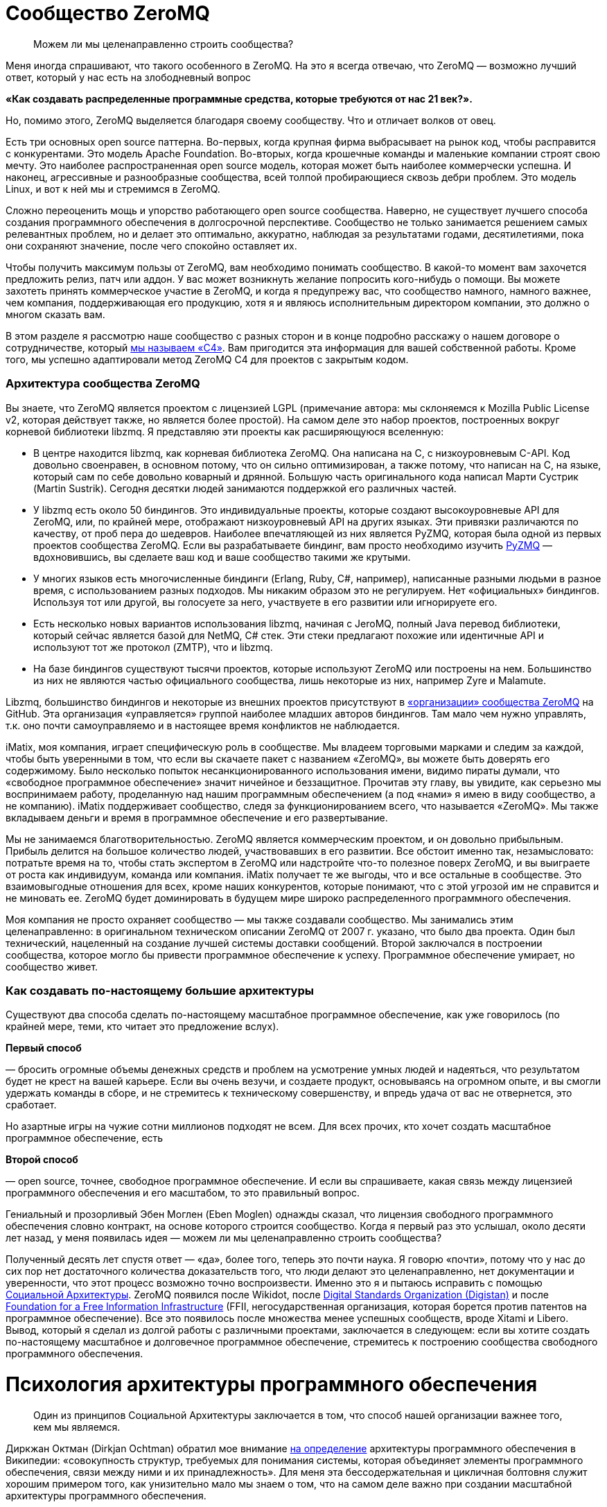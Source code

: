 = Сообщество ZeroMQ

____

Можем ли мы целенаправленно строить сообщества?

____

Меня иногда спрашивают, что такого особенного в ZeroMQ. На это я всегда отвечаю, что ZeroMQ — возможно лучший ответ, который у нас есть на злободневный вопрос

*«Как создавать распределенные программные средства, которые требуются от нас 21 век?».*

Но, помимо этого, ZeroMQ выделяется благодаря своему сообществу. Что и отличает волков от овец.

Есть три основных open source паттерна. Во-первых, когда крупная фирма выбрасывает на рынок код, чтобы расправится с конкурентами. Это модель Apache Foundation. Во-вторых, когда крошечные команды и маленькие компании строят свою мечту. Это наиболее распространенная open source модель, которая может быть наиболее коммерчески успешна. И наконец, агрессивные и разнообразные сообщества, всей толпой пробирающиеся сквозь дебри проблем. Это модель Linux, и вот к ней мы и стремимся в ZeroMQ.

Сложно переоценить мощь и упорство работающего open source сообщества. Наверно, не существует лучшего способа создания программного обеспечения в долгосрочной перспективе. Сообщество не только занимается решением самых релевантных проблем, но и делает это оптимально, аккуратно, наблюдая за результатами годами, десятилетиями, пока они сохраняют значение, после чего спокойно оставляет их.

Чтобы получить максимум пользы от ZeroMQ, вам необходимо понимать сообщество. В какой-то момент вам захочется предложить релиз, патч или аддон. У вас может возникнуть желание попросить кого-нибудь о помощи. Вы можете захотеть принять коммерческое участие в ZeroMQ, и когда я предупрежу вас, что сообщество намного, намного важнее, чем компания, поддерживающая его продукцию, хотя я и являюсь исполнительным директором компании, это должно о многом сказать вам.

В этом разделе я рассмотрю наше сообщество с разных сторон и в конце подробно расскажу о нашем договоре о сотрудничестве, который http://rfc.zeromq.org/spec:42[мы называем «С4»]. Вам пригодится эта информация для вашей собственной работы. Кроме того, мы успешно адаптировали метод ZeroMQ C4 для проектов с закрытым кодом.

=== Архитектура сообщества ZeroMQ

Вы знаете, что ZeroMQ является проектом с лицензией LGPL (примечание автора: мы склоняемся к Mozilla Public License v2, которая действует также, но является более простой). На самом деле это набор проектов, построенных вокруг корневой библиотеки libzmq. Я представляю эти проекты как расширяющуюся вселенную:

* В центре находится libzmq, как корневая библиотека ZeroMQ. Она написана на C++, с низкоуровневым С-API. Код довольно своенравен, в основном потому, что он сильно оптимизирован, а также потому, что написан на C++, на языке, который сам по себе довольно коварный и дрянной. Большую часть оригинального кода написал Марти Сустрик (Martin Sustrik). Сегодня десятки людей занимаются поддержкой его различных частей.
* У libzmq есть около 50 биндингов. Это индивидуальные проекты, которые создают высокоуровневые API для ZeroMQ, или, по крайней мере, отображают низкоуровневый API на других языках. Эти привязки различаются по качеству, от проб пера до шедевров. Наиболее впечатляющей из них является PyZMQ, которая была одной из первых проектов сообщества ZeroMQ. Если вы разрабатываете биндинг, вам просто необходимо изучить
 https://github.com/zeromq/pyzmq[PyZMQ]
 — вдохновившись, вы сделаете ваш код и ваше сообщество такими же крутыми.
* У многих языков есть многочисленные биндинги (Erlang, Ruby, C#, например), написанные разными людьми в разное время, с использованием разных подходов. Мы никаким образом это не регулируем. Нет «официальных» биндингов. Используя тот или другой, вы голосуете за него, участвуете в его развитии или игнорируете его.
* Есть несколько новых вариантов использования libzmq, начиная с JeroMQ, полный Java перевод библиотеки, который сейчас является базой для NetMQ, C# стек. Эти стеки предлагают похожие или идентичные API и используют тот же протокол (ZMTP), что и libzmq.
* На базе биндингов существуют тысячи проектов, которые используют ZeroMQ или построены на нем. Большинство из них не являются частью официального сообщества, лишь некоторые из них, например Zyre и Malamute.

Libzmq, большинство биндингов и некоторые из внешних проектов присутствуют в https://github.com/organizations/zeromq[«организации» сообщества ZeroMQ] на GitHub. Эта организация «управляется» группой наиболее младших авторов биндингов. Там мало чем нужно управлять, т.к. оно почти самоуправляемо и в настоящее время конфликтов не наблюдается.

iMatix, моя компания, играет специфическую роль в сообществе. Мы владеем торговыми марками и следим за каждой, чтобы быть уверенными в том, что если вы скачаете пакет с названием «ZeroMQ», вы можете быть доверять его содержимому. Было несколько попыток несанкционированного использования имени, видимо пираты думали, что «свободное программное обеспечение» значит ничейное и беззащитное. Прочитав эту главу, вы увидите, как серьезно мы воспринимаем работу, проделанную над нашим программным обеспечением (а под «нами» я имею в виду сообщество, а не компанию). iMatix поддерживает сообщество, следя за функционированием всего, что называется «ZeroMQ». Мы также вкладываем деньги и время в программное обеспечение и его развертывание.

Мы не занимаемся благотворительностью. ZeroMQ является коммерческим проектом, и он довольно прибыльным. Прибыль делится на большое количество людей, участвовавших в его развитии. Все обстоит именно так, незамысловато: потратьте время на то, чтобы стать экспертом в ZeroMQ или надстройте что-то полезное поверх ZeroMQ, и вы выиграете от роста как индивидуум, команда или компания. iMatix получает те же выгоды, что и все остальные в сообществе. Это взаимовыгодные отношения для всех, кроме наших конкурентов, которые понимают, что с этой угрозой им не справится и не миновать ее. ZeroMQ будет доминировать в будущем мире широко распределенного программного обеспечения.

Моя компания не просто охраняет сообщество — мы также создавали сообщество. Мы занимались этим целенаправленно: в оригинальном техническом описании ZeroMQ от 2007 г. указано, что было два проекта. Один был технический, нацеленный на создание лучшей системы доставки сообщений. Второй заключался в построении сообщества, которое могло бы привести программное обеспечение к успеху. Программное обеспечение умирает, но сообщество живет.

=== Как создавать по-настоящему большие архитектуры

Существуют два способа сделать по-настоящему масштабное программное обеспечение, как уже говорилось (по крайней мере, теми, кто читает это предложение вслух).

*Первый способ*

— бросить огромные объемы денежных средств и проблем на усмотрение умных людей и надеяться, что результатом будет не крест на вашей карьере. Если вы очень везучи, и создаете продукт, основываясь на огромном опыте, и вы смогли удержать команды в сборе, и не стремитесь к техническому совершенству, и впредь удача от вас не отвернется, это сработает.

Но азартные игры на чужие сотни миллионов подходят не всем. Для всех прочих, кто хочет создать масштабное программное обеспечение, есть

*Второй способ*

— open source, точнее, свободное программное обеспечение. И если вы спрашиваете, какая связь между лицензией программного обеспечения и его масштабом, то это правильный вопрос.

Гениальный и прозорливый Эбен Моглен (Eben Moglen) однажды сказал, что лицензия свободного программного обеспечения словно контракт, на основе которого строится сообщество. Когда я первый раз это услышал, около десяти лет назад, у меня появилась идея — можем ли мы целенаправленно строить сообщества?

Полученный десять лет спустя ответ — «да», более того, теперь это почти наука. Я говорю «почти», потому что у нас до сих пор нет достаточного количества доказательств того, что люди делают это целенаправленно, нет документации и уверенности, что этот процесс возможно точно воспроизвести. Именно это я и пытаюсь исправить с помощью http://cultureandempire.com/cande.html#/4/6[Социальной Архитектуры]. ZeroMQ появился после Wikidot, после http://www.digistan.org/[Digital Standards Organization (Digistan)] и после http://www.ffii.org/[Foundation for a Free Information Infrastructure] (FFII, негосударственная организация, которая борется против патентов на программное обеспечение). Все это появилось после множества менее успешных сообществ, вроде Xitami и Libero. Вывод, который я сделал из долгой работы с различными проектами, заключается в следующем: если вы хотите создать по-настоящему масштабное и долговечное программное обеспечение, стремитесь к построению сообщества свободного программного обеспечения.

= Психология архитектуры программного обеспечения

____

Один из принципов Социальной Архитектуры заключается в том, что способ нашей организации важнее того, кем мы являемся.

____

Диркжан Октман (Dirkjan Ochtman) обратил мое внимание http://en.wikipedia.org/wiki/Software_architecture[на определение] архитектуры программного обеспечения в Википедии: «совокупность структур, требуемых для понимания системы, которая объединяет элементы программного обеспечения, связи между ними и их принадлежность». Для меня эта бессодержательная и цикличная болтовня служит хорошим примером того, как унизительно мало мы знаем о том, что на самом деле важно при создании масштабной архитектуры программного обеспечения.

Архитектура — это искусство и наука создания крупных искусственных структур, используемых человеком. Если я что и понял и успешно применял на протяжении тридцати лет при создании все более крупных систем программного обеспечения, так это то, что ** программное обеспечение — это все о людях**. Крупные структуры сами по себе бессмысленны. Важно то, как они функционируют для использования их людьми. А в программном обеспечении, человеческое начинается с программистов, которые делают его.

Основные проблемы в архитектуре программного обеспечения кроются в человеческой психологии, а не в технологиях. Наша психология по-разному может влиять на нашу работу. Я могу привести примеры того, как группа людей словно становится глупее по мере того, как она расширяется, или когда им приходится работать, будучи разделенными огромным расстоянием. Значит ли это, что чем меньше команда, тем она эффективней? Как же тогда такое крупное глобальное сообщество как ZeroMQ умудряется успешно работать?

Сообщество ZeroMQ возникло не случайно. Его конструкция была целенаправленно разработана — мой вклад в те ранние дни, когда на чердаке в Братиславе появился код. Разработка основывалась на моем научном питомце, «Социальной Архитектуре», которую http://en.wikipedia.org/wiki/Social_architecture[Википедия определяет] как «сознательная разработка среды, которая поощряет проявление определенных паттернов социального поведения в целях достижения какой-либо цели или целей». Мое определение более конкретно: «процесс или продукт планирования, разработки и создания онлайн сообщества».

Один из принципов Социальной Архитектуры заключается в том, что** способ нашей организации важнее того, кем мы являемся**. Одна и та же группа, организованная по-другому, может выдать совсем другие результаты. Мы как пиры в сети ZeroMQ, и наши коммуникационные паттерны существенно влияют на наше поведение. Обычные люди при налаженных связях могут превзойти группу экспертов, использующих плохие паттерны поведения. Если вы являетесь разработчиком крупного ZeroMQ приложения, вам придется помогать другим находить правильные паттерны совместной работы. Сделайте это хорошо, и ваш проект ожидает успех. Сделайте это плохо, и ваш проект провалится.

И так, вот мой короткий список психологических элементов Социальной Архитектуры:

* *Глупость:*
 наша ментальная шина имеет пределы, поэтому в какой-то момент мы все можем тупить. Архитектура должна быть простой для понимания. Это правило номер один: простота важнее функциональности, всегда. Если вы не можете вникнуть в структуру серым холодным утром понедельника до того, как выпить кофе, значит, она слишком сложна.
* *Эгоистичность:*
 мы действуем только из эгоистических побуждений, поэтому архитектура должна создавать пространство и возможность для эгоистичных поступков, от которых выиграют все. Эгоистичность зачастую является косвенной и неявной. Например, я могу потратить несколько часов, объясняя что-то кому-то, потому что это может пригодиться мне самому позже.
* *Лень:*
 мы делаем множество предположений, которые потом оказываются неверными. Мы радуемся, когда можем с минимальными усилиями получить результат или проверить предположение быстро, поэтому архитектура должна предусматривать такую возможность. Т.е. она должна быть простой.
* *Зависть:*
 мы завидуем другим, а это значит, что мы преодолеем нашу глупость и лень, лишь бы доказать, что они не правы, и что мы можем их превзойти. Поэтому архитектура должна предусмотреть пространство для публичных соревнований, с четкими и понятными всем правилами.
* *Страх:*
 мы не желаем идти на риск, если есть шанс, что мы можем выглядеть глупо. Страх поражения является главной причиной того, что люди становятся конформистами и следуют за большинством, даже если оно ошибается. Архитектура должна позаботиться о том, чтобы люди могли просто и недорого проводить эксперименты скрытно, достигать успеха без наказания в случае неудачи.
* *Взаимодействие:*
 мы приложим усилия, потратим деньги, но накажем за жульничество и принудим к исполнению справедливых правил. Архитектура должна устанавливать строгие правила, которые будут указывать, как людям работать вместе, а не на то, над чем им работать.
* *Конформизм:*
 мы с радостью поддаемся конформизму, из-за страха или лени, т.е. если паттерны поведения хорошие, понятно изложены и задокументированы, и обязательны, мы естественным образом каждый раз будем выбирать правильный вариант поведения.
* *Гордость:*
 мы очень беспокоимся за наш социальный статус, и мы будем усердно трудиться, только чтобы не выглядеть глупыми или некомпетентными на публике. Архитектура должна обеспечить, чтобы каждая часть нашей работы была подписана, чтобы мы бессонными ночами ворочались в кровати и переживали о том, что другие скажут о нашей работе.
* *Жадность:*
 мы крайне хозяйственные животные (см. эгоистичность), поэтому архитектура должна экономически стимулировать нас тратить ресурсы на достижение результата. Пусть это будет шлифовка наших профессиональных навыков, или буквально получение денег за некие навыки или компоненты. Неважно какой, но экономический стимул обязан присутствовать. Думайте об архитектуре, как о рынке, а не как об инженерной конструкции.

Эти стратегии годятся как для крупных, так и для маленьких организаций или команд.

= Важность контрактов и неограниченная собственность

____

Проект, у которого хорошо написан контракт, определяющий условия его завершения, развалится с намного меньшей вероятностью.

____

=== Важность контрактов

Давайте обсудим спорный, но важный вопрос о том, какую лицензию выбрать. Я бы выделил «BSD» вместе с MIT, X11, BSD, Apache и прочими похожими лицензиями, и «GPL» с GPLv3, LGPLv3 и AGPLv3. Главным отличием является распространение прав на любые версии форков, что защищает любую организацию от захвата программного обеспечения, и тем самым делая его «свободным».

Технически лицензия на программное обеспечение не является контрактом, ведь вы ничего не подписываете. Но в широком смысле удобно считать ее именно контрактом, т.к. она подразумевает обязательства всех сторон и позволяет принуждать к их исполнению в суде, в соответствии с авторским правом.

Вы можете спросить, зачем нам вообще нужны контракты при работе с open source? Ведь главное доброжелательность, бескорыстная совместная работа людей. Вы уверены, что принцип «лучше меньше да лучше» всегда здесь уместен? Не значит ли, что больше правил — меньше свободы? Нам на самом деле нужны адвокаты, чтобы рассказывать, как нам работать вместе? Кажется циничным и даже контрпродуктивным насаждать ограничения и правила в счастливом open source, в сообществе свободного программного обеспечения.

Но настоящая натура человека далеко не так прекрасна. Мы на самом деле ни ангелы и ни дьяволы, а просто своекорыстные победители, последние звенья единой цепи победителей длинной в миллиард лет. В бизнесе, сердечных делах или при совместной работе мы либо боремся и спорим, либо оставляем их.

Посмотрите на это с другой стороны: у совместной работы есть два крайних исхода. Либо неудача, несущественная и бесполезная, в случае которой любой нормальный человек спокойно уйдет. Либо успех, существенный и ценный, в случае которого мы начнем борьбу за власть, контроль и, часто, за деньги.

Хорошо написанный контракт как раз защищает те ценные отношения от конфликта. Супружеские отношения с меньшей вероятностью окончатся разводом, если его условия были четко оговорены заранее. Деловое предприятие, в котором стороны оговорили решение различных типичных конфликтов, например, когда одна сторона присваивает клиентов, либо материальные ценности другой стороны, с намного меньшей вероятностью закончится раздором.

Аналогично проект по программному обеспечению, у которого хорошо написан контракт, определяющий условия его завершения, с намного меньшей вероятностью развалится.

Альтернативной кажется вариант с поглощением проекта более крупной организацией, которая страхом потери обеспечения и бренда сможет сплотить команду. По своему опыту знаю, что у этого есть своя цена, и часто это заканчивается получением преимуществ более богатыми участниками (которые могут позволить себе иногда огромные расходы).

В open source проекте или проекте по свободному программному обеспечению, распад обычно принимает форму форка, когда сообщество разделяется на две или более группы, у каждой из которой есть свое видение будущего. Во время медового месяца, который может растянуться на годы, проекту не страшен разрыв. Но вот когда проект начинает стоить денег, или когда основные его авторы эмоционально выгорают, добросовестность и благородство улетучиваются.

Поэтому при обсуждении лицензий на программное обеспечение, когда речь идет о вашем коде или используемом вами коде, немного цинизма не повредит. Не задавайтесь вопросом: «какая лицензия привлечет больше последователей?», т.к. ответ зависит от формулировки миссии и процесса участия. Спросите себя: «если проект окончится боем и разделится на три части, какая лицензия спасет нас?». Или: «если всю команду подкупит враждебная фирма с целью присвоения себе кода, какая лицензия убережет нас?».

Долгое выживание требует быть стойкими в тяжелое время, но позволяет наслаждаться хорошими временами.

Когда BSD-проекты ветвятся, они не могут с легкостью слиться опять. На самом деле, когда возникает односторонний форк BSD-проекта, планомерно происходит следующее: BSD-код становится частью коммерческого проекта, вот что происходит. Когда же случается форк GPL-проекта, его слияние — обычное дело.

Приведу уместную здесь историю о GPL. Хотя сообщества программистов, работающих с открытым кодом, уже были широко распространены в 1980-х годах, они все еще использовали простые лицензии, которые работали до того момента, пока проект не начинал привлекать настоящие деньги. В то время был солидный текстовый редактор Emacs, изначально построенном на Lisp Ричардом Столлманом. Другой программист Джеймс Гослинг (который потом явил нам Java) переписал Emacs на С с помощью сообщников, предполагая, что он будет открытым. Сталлман взял этот код за основу для своей С версии. Гослинг позже продал код компании, которая взяла и заблокировала возможность для кого бы то ни было распространение конкурирующего продукта. Столлман посчитал эту продажу совместной работы крайне не этичным поступком и начал развивать многоразовую лицензию, которая бы защитила сообщества от подобного.

В итоге это вылилось в Универсальную общественную лицензию GNU (GNU General Public License), которая использовала традиционное авторское право для защиты возможности повторной переработки материла (ремиксабельности). Это был элегантный прием, который переняли и в других сферах, например, Creative Commons для фотографий и музыки. В 2007 г. вышла в свет версия 3 лицензии, которая была ответом на запоздалые атаки Microsoft и прочих. Она превратилась в длинный и сложный документ, но корпоративные специалисты по авторскому праву хорошо знакомы с ним, и на моей памяти очень мало компаний осмеливаются использовать программное обеспечении библиотеки под лицензией GPL, при условии, что границы обозначены четко.

Таким образом, хороший контракт — а я считаю, что современная GPL идеальна для программного обеспечения — позволяет программистам работать вместе без предварительных соглашений, организаций или убеждений в порядочности и доброжелательности. Сотрудничать становится дешевле, а конфликты оборачиваются здоровой конкуренцией. GPL не просто определяет, что будет с форком, — она поощряет форки как инструмент для экспериментирования и обучения. Где-то с «более либеральной» лицензией форк может погубить проект, но GPL-проекты развиваются благодаря форкам, потому что успешные эксперименты могут быть обратно включены, согласно контракту, в исходный продукт.

Да, есть много процветающих BSD-проектов и много мертвых GPL-проектов. Обобщать всегда плохо. Судьба проекта зависит от многих причин. Однако в спортивных соревнованиях стоит использовать любые преимущества.

Другой важной чертой противостояния BSD и GPL является «утечка» — так я называю ее потому, что она напоминает мне процесс наполнения водой емкости, на дне которой есть отверстие, небольшое, но существенное для результата.

=== Выпей меня

Вот вам история. Она произошла со старшим шурином двоюродного брата друга моего коллеги по работе. Его звали, и все еще зовут, Патрик.

Патрик был специалистом в области информатики с кандидатской степенью в области сетевых топологий. Он потратил два года и свои сбережения на создание нового продукта и выбрал лицензию BSD, т.к. верил, что она принесет ему больше признания. Он работал у себя на чердаке, ущемляя себя во всем, и с гордостью опубликовал работу. Люди аплодировали, ведь работа была просто фантастическая, его эл. почта загудела активностью, патчами и счастливой болтовней. Многие компании рассказывали ему, как много миллионов они сэкономили, используя его работу. Некоторые даже ему заплатили за консультации и обучение. Его приглашали выступать на одну конференцию за другой, хоть бейджики со своим именем собирай. Он начал свой маленький бизнес, нанял друга на работу, стал мечтать о заоблачных вершинах.

Но однажды кто-то показал ему новый проект, под лицензией GPL, который представлял собой форк его работы с некоторыми улучшениями. Он был раздражен, расстроен и все спрашивал, как — друзья по открытому коду! — как они могли подобным бесстыжим образом украсть его код. Тогда было много долгих рассуждений о том, законно ли выпускать его BSD-код под лицензией GPL. Оказалось, что да. Он пытался игнорировать новый проект, но вскоре понял, что выходящие к нему новые патчи уже нельзя слить с его собственной работой!

Дальше хуже: GPL-проект стал набирать популярность, и некоторые основные последователи Патрика начали делать сначала небольшие, а потом все более солидные патчи к нему. И опять он не мог использовать эти дополнения, и тогда он почувствовал себя покинутым. Патрик впал в депрессию, его подружка ушла от него к валютному брокеру, которого, что забавно, зовут Патрис, и он перестал работать над проектом вообще. Он чувствовал себя преданным и до слез жалким. Он уволил своего друга, который воспринял это тяжело и потом всегда очень не лестно о нем отзывался («closet banjo player»). В итоге Патрик устроился на работу на должность проектного менеджера в облачной компании и к сорока годам совсем прекратил программировать ради удовольствия.

Бедный Патрик. Мне его почти стало жаль. Когда я спросил его: «Почему ты не выбрал GPL?», — он ответил: «Потому что ограничивающая вирусная лицензия». «Пусть у тебя и есть докторская степень и пусть ты старший шурин двоюродного брата друга моего коллеги по работе, но ты идиот, и Моника правильно сделала, что бросила тебя. Ты опубликовал свою работу, предлагая людям украсть твой код, а когда люди сделали именно это, ты расстроился. Что еще хуже, ты вел себя лицемерно, ведь пока они делали это тайно, ты был счастлив, но когда они открыто заявили об этом, ты почувствовал себя, видите ли, покинутым».

Наблюдать за тем, как твою работу захватила более хитрая команда и использует ее против тебя — пытка, так зачем допускать такую возможность? Любой проприетарный проект, который использует BSD-код, захватывает его. Публичный GPL-форк, может показаться оскорбительным, но так вы точно не подставитесь.

BSD — словно лакомство. Я буквально (на самом деле метафорически) слышу шепот «выпей меня», таким тихим голоском, которым, бывает, говорит с вами бутылка лучшего пива в мире — а это, без сомнения, Orval, сваренное древним и почти исчезнувшим орденом молчаливых бельгийских монахов Les Gars Labas Qui Fabrique l'Orval. Лицензия BSD, как и его близкий клон MIT/X11, была специально разработана университетом (Калифорнийским университетом в Беркли) чтобы без корыстолюбивых побуждений выдать работу или усилия. Это был способ протолкнуть субсидируемые разработки по цене ниже себестоимости, ценовой демпинг с целью выхода на рынок. BSD — отличное стратегическое решение, но подходит только крупным, хорошо финансируемым институтам, которые могут позволить себе использовать Первый способ. Лицензия Apache — та же BSD, только в костюме.

Для нас, капитанов малого бизнеса, которые пересчитывают свои средства как последние пули, утечка работы или усилий не приемлема. Здорово было бы перекроить рынок, но мы не можем позволить себе субсидировать наших конкурентов. Сетевой стек BSD привел к появлению Windows в интернете. Мы не можем позволить себе битвы с теми, с кем мы по природе своей должны быть союзниками. Мы не можем позволить себе ошибки фундаментального бизнеса, потому что в итоге нам придется увольнять людей.

Все сводится к поведенческой экономике и теории игр. Тип лицензии, которую мы выбираем, влияет на экономику тех, кто использует нашу работу. В индустрии программного обеспечения есть друзья, враги и пища. BSD выставляет нас в глазах других обедом. Закрытый код — врагами (вам нравится платить людям за программы?). Однако GPL, за исключением Патрика, — союзниками. Любой форк ZeroMQ является лицензионно совместимым с ZeroMQ, до того момента, когда мы поощряем форки в качестве ценных инструментов для экспериментирования. Да, кажется непривычным наблюдать, как кто-то забирает у тебя игрушку и возится с ней, но — вы можете в любой момент взять ее обратно.

=== Процесс

Если вы до сих пор соглашались со мной — отлично! Теперь я объясню сам процесс построения open source сообщества. Вот как мы построили или вырастили или чутко ввели сообщество ZeroMQ в мир.

Ваша цель как лидера сообщества — мотивировать людей добраться туда и исследовать, убедить их, что это безопасно для них и для окружающих, награждать их в случае успешных открытий и гарантировать им, что своим знанием они могут поделиться с другими (не потому, что мы просим их, и не потому, что они щедрые, а потому, что таков Закон).

Это повторяющийся процесс. Вы делаете маленький продукт, за свой счет, но на виду у всех. Потом вы строите маленькое сообщество вокруг продукта. Если у вас маленький, но настоящий хит, тогда сообщество поможет разработать и построить следующую версию, и станет больше.

А потом это сообщество создаст следующую версию и т.д. Очевидно, что при этом вы остаетесь частью сообщества, возможно даже самым главным его участником, но чем больше контроля вы хотите над материальными результатами, тем меньше людей захотят участвовать. Запланируйте свою отставку до того, как кто-то решит, что вы их следующая проблема.

=== Безумство, красота и простота

Вам нужна такая цель, которая будет достаточно безумной и простой, чтобы вытащить людей из кровати утром. Ваше сообщество должно привлекать лучших людей, а это требует чего-то особенного. В случае с ZeroMQ мы говорили, что мы собираемся создать «Быстрейшую. Передачу сообщений. Всегда», и это пример хорошего мотиватора. Если бы мы сказали, что мы собираемся сделать «изящный транспортный уровень, который соединит все движущиеся элементы вашего предприятия дешево и гибко», мы бы провалились.

Также ваша работа должна быть прекрасной, полезной здесь и сейчас и привлекать внимание. Ваши участники — пользователи, которые хотят узнать чуть больше, чем они знают сейчас. Сделайте ее простой, элегантной и брутально чистой. Люди должны испытывать эмоции от использования ваших трудов. Они должны чувствовать что-то, и если вы аккуратно решили хотя бы одну большую проблему, которую они до этого даже не осознавали, маленькой частью души они будут с вами.

Ваш труд должен быть простым для понимания, использования и присоединения. Слишком многие проекты обременены препонами для присоединения к ним: поставьте себя на место другого человека и увидьте причины, по которым он пришел к вам на сайт, думая «хм, интересный проект, но…», и потом ушел. Вы хотите, чтобы они остались и попробовали, хотя бы раз. Используйте GitHub и поставьте там трекер задач.

Если вы правильно все это сделаете, ваше сообщество будет умным, но что более важно, оно будет интеллектуально и географически разнообразно. Это на самом деле важно. Группа схоже мыслящих экспертов не сможет хорошо исследовать ландшафт проблемы. Они имеют тенденцию допускать большие ошибки. Разнообразие всегда превалирует над образованностью.

=== Незнакомец, позвольте представить вам Незнакомца

Как часто двое людей должны согласовывать свои действия в случае совместной работы? В большинстве организаций, очень часто. Но вы можете свести к нулю эту необходимость, и тогда люди смогут работать, даже не встретившись ни разу лично, не приняв участие в телеконференции, в деловой поездке, не обсудив Роли и Обязанности в окружении неприлично большой кучи бутылок дешевого корейского рисового вина.

Вам потребуются хорошо написанные правила, разработанные кем-нибудь циничным, вроде меня, чтобы призвать незнакомцев к взаимовыгодному сотрудничеству вместо того, чтобы конфликтовать. GPL будет хорошим стартом. GitHub и с его стратегией «форк-слияние» будут хорошим продолжением. А потом вам потребуется что-то вроде нашей http://rfc.zeromq.org/spec:42[книги правил С4] для контроля того, как на самом деле осуществляется работа.

С4, а я использую ее теперь для каждого нового open source проекта, содержит детальные и проверенные ответы на большинство типичных ошибок, которые совершают люди: например, такой грех, как работа офлайн в укромном месте с другими «потому что это быстрее». Прозрачность имеет ключевое значения для обретения доверия, без чего в свою очередь не будет масштаба. Пусть каждое изменение будет на виду так же, как и весь процесс, и тогда вы сможете полностью доверять результатам.

Другим смертным грехом, в который впадают многие open source разработчики, является мнение о том, что они выше остальных. «Я основал этот проект, к тому же мой уровень интеллекта выше, чем у других». Это не только не скромно и грубо, и часто не верно, это еще плохо для дела. Правила должны распространяться на всех одинаково, без различий. Вы — часть сообщества. Ваша работа, как основателя проекта, заключается не в том, чтобы навязать ваше видение продукта остальным, а в том, чтобы установить хорошие, честные и соблюдаемые правила.

=== Неограниченная собственность

Одним из самых прискорбных вымыслов индустрии знаний заключается в том, что идеи являются собственностью. Эту средневековую чушь следует похоронить вслед за рабством, однако она до сих пор приносит слишком много денег слишком многим влиятельным людям.

Идеи дешевы. А вот что является собственностью, так это та тяжелая работа, которые мы делаем, создавая рынок. «Как потопал, так и полопал» — это правильная модель для вдохновения людей на трудную работу. Будь то моральный авторитет в проекте, деньги за консультации, продажа торговой марки богатой и крупной компании: если вы сделали это, вы этим владеете. Но на самом деле ваш главный актив, который определяет ваш потенциал — «посещаемость», участники в вашем проекте.

Для этого потребуется неограниченное количество свободного пространства. К счастью, GitHub решил эту проблему за нас, так что на смертном одре я буду ему благодарен (в жизни слишком много вещей, за что я благодарен, и все здесь не перечислить, т.к. у нас есть только сто страниц или около того, но это одна из таких вещей).

Вы не сможете масштабировать единственный проект со многими владельцами так, как вы могли бы масштабировать несколько небольших проектов, у каждого из которых меньше собственников. Когда мы принимаем форки, человек сможет стать «владельцем», один раз кликнув. И тогда ему нужно лишь убедить остальных присоединиться, продемонстрировав им свою уникальную ценность.

Поэтому в ZeroMQ мы стремились облегчить процесс написания биндингов поверх корневой библиотеки, а сами перестали пытаться их делать. Это дало возможность другим заняться этим, стать их владельцами и поставить себе это в заслугу.

= 4 шага к самоуправляемому сообществу

Я бы хотел, чтобы сообщество было полностью самоуправляемо, и, возможно, когда-нибудь так и будет, но пока это не так. ZeroMQ близко к этому, но по моему опыту сообществу требуется четыре вещи:

*Во-первых*, просто потому, что большинство людей слишком милые, нам требуется некое символическое лидерство или владельцы, которые будут выступать конечными арбитрами в случае возникновения конфликта. Обычно это основатели сообщества. Я видел, как с этим управляется самоизбранная группа «старших», но старики слишком любят поболтать. Я видел, как сообщества раскалываются, сталкиваясь с вопросом «кто главный?», и создают юридические лица с советом директоров, который только усугубляет споры о контроле. Может так получается, т.к. кажется, что есть, что делить. Но одним из настоящих преимуществ свободного программного обеспечения является его ремиксабельность, поэтому вместо того, чтобы драться за пирог, просто отщипните «вилкой» кусочек.

*Во-вторых*, сообществам требуются правила жизни, и еще юрист, способный эти правила сформулировать и записать их. Правила критически важны — будучи хорошо составленными, они исключают трения. А неправильно составленные, или игнорируемые, приведут к раздорам и сложностям, которые отпугнут большую часть, оставив спорящую группу во главе горящего дома. Я сам пробовал создать универсальные правила для ZeroMQ и предыдущих сообществ, поэтому, наверно, нам не так уж и нужны юристы.

*В-третьих*, сообществам нужна некоторая финансовая поддержка. Эти острые рифы потопили не один корабль. Если вы держите сообщество на сухом пайке, оно будет более креативным, но ключевые участники будут эмоционально выгорать. Если вы вольете в него слишком много денег, то привлечете профессионалов, которые никогда не скажут «нет», и сообщество потеряет свое разнообразие и креативность. Если вы создадите общий фонд на раздачу, то люди будут бороться (и яростно) за него. В ZeroMQ мы (iMatix) тратили наши деньги и время на маркетинг и продвижение (вроде этой книги), а также на базовые вещи, например, на исправление багов, релизы и сайты.

*И последнее*, продажи и коммерческое посредничество также важны. Естественно, есть рыночные отношения между специалистами-участниками и потребителями, но и у тех и у других не очень получается общаться между собой. Потребители считают, что поддержка должна быть бесплатна или стоить очень дешево, ведь программное обеспечение свободное. Участники же слишком стесняются просить достойную плату за свою работу. Это затрудняет рыночные отношения. Все большая часть моей работы и прибыли моей компании обеспечивается деятельностью по соединению пользователей ZeroMQ, которым требуется помощь, с экспертами сообщества, способных ее оказать, таким образом, чтобы обе стороны были довольны результатами.

Я видел загибающиеся сообщества гениальных людей с благородными целями из-за того, что их основатели делали некоторые или все из этих четырех вещей неправильно. Основная проблема заключается в том, что ни одна компания, человек или группа не может идеально руководить сообществом постоянно. То, что сегодня работает, завтра может не сработать, к тому же структура со временем становится более ригидной, а не гибкой.

Лучшим решением, к которому я пришел, является сочетание двух пунктов. Первый — это GPL, т.к. она обеспечивает возможность повторной обработки материала (ремиксабельность). Не важно, насколько плохим будет руководство, не важно, насколько упорно оно будет стараться приватизировать и захватить работу сообщества — если она под лицензией GPL, то работа просто уйдет и найдет себе руководителей получше. Прежде, чем вы скажете «любой open-source предлагает тоже самое», подумайте. Я могу покончить с проектом с лицензией BSD, наняв ключевых участников и прекратив выпуск новых патчей. Но, даже имея миллиард долларов, я не могу убить проект с лицензией GPL. Второй пункт — отношение к руководству с позиции философии анархизма, которое проявляется в том, что мы выбираем руководство, оно нами не владеет.
